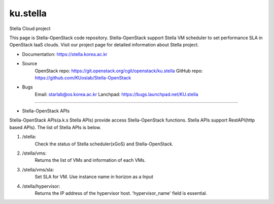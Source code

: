 ===============================
ku.stella
===============================

Stella Cloud project

This page is Stella-OpenStack code repository.
Stella-OpenStack support Stella VM scheduler to set performance SLA in OpenStack IaaS clouds. 
Visit our project page for detailed information about Stella project.

* Documentation: https://stella.korea.ac.kr
* Source
        OpenStack repo: https://git.openstack.org/cgit/openstack/ku.stella
        GitHub repo: https://github.com/KUoslab/Stella-OpenStack
* Bugs
        Email: starlab@os.korea.ac.kr
        Lanchpad: https://bugs.launchpad.net/KU.stella


--------

* Stella-OpenStack APIs

Stella-OpenStack APIs(a.k.s Stella APIs) provide access Stella-OpenStack functions.
Stella APIs support RestAPI(http based APIs).
The list of Stella APIs is below. 

1. /stella: 
        Check the status of Stella scheduler(xGoS) and Stella-OpenStack.
2. /stella/vms: 
        Returns the list of VMs and information of each VMs.
3. /stella/vms/sla:
        Set SLA for VM. Use instance name in horizon as a Input
4. /stella/hypervisor:
        Returns the IP address of the hypervisor host.
        'hypervisor_name' field is essential.

